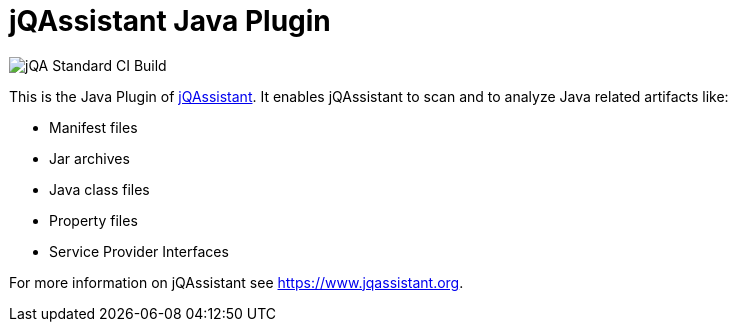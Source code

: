 = jQAssistant Java Plugin

image::https://github.com/jQAssistant/jqa-java-plugin/workflows/jQA%20Standard%20CI%20Build/badge.svg[jQA Standard CI Build]

This is the Java Plugin of https://www.jqassistant.org[jQAssistant^].
It enables jQAssistant to scan and to analyze Java related
artifacts like:

- Manifest files
- Jar archives
- Java class files
- Property files
- Service Provider Interfaces

For more information on jQAssistant see https://www.jqassistant.org[^].

